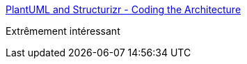 :jbake-type: post
:jbake-status: published
:jbake-title: PlantUML and Structurizr - Coding the Architecture
:jbake-tags: architecture,uml,plantuml,documentation,_mois_déc.,_année_2016
:jbake-date: 2016-12-08
:jbake-depth: ../
:jbake-uri: shaarli/1481188625000.adoc
:jbake-source: https://nicolas-delsaux.hd.free.fr/Shaarli?searchterm=http%3A%2F%2Fwww.codingthearchitecture.com%2F2016%2F12%2F08%2Fplantuml_and_structurizr.html&searchtags=architecture+uml+plantuml+documentation+_mois_d%C3%A9c.+_ann%C3%A9e_2016
:jbake-style: shaarli

http://www.codingthearchitecture.com/2016/12/08/plantuml_and_structurizr.html[PlantUML and Structurizr - Coding the Architecture]

Extrêmement intéressant

